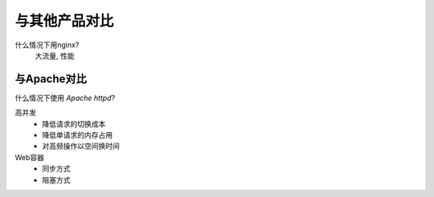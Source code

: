 ==================================
与其他产品对比
==================================


.. post:: 2023-02-20 22:06:49
  :tags: nginx
  :category: 容器与集群
  :author: YanQue
  :location: CD
  :language: zh-cn


什么情况下用nginx?
  大流量, 性能

与Apache对比
==================================

什么情况下使用 `Apache httpd`?

高并发
  - 降低请求的切换成本
  - 降低单请求的内存占用
  - 对高频操作以空间换时间
Web容器
  - 同步方式
  - 阻塞方式




